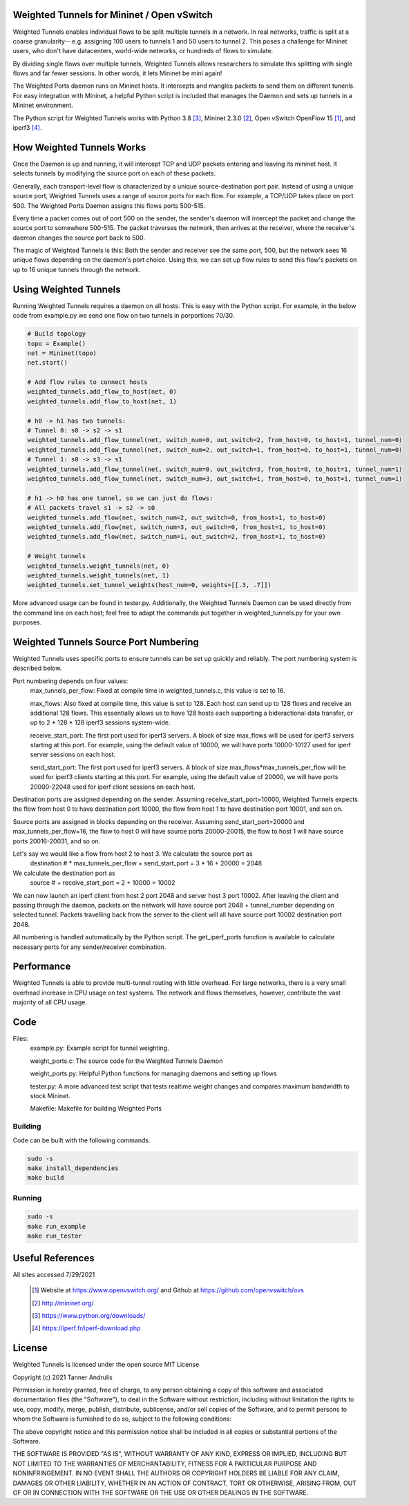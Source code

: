 Weighted Tunnels for Mininet / Open vSwitch
===========================================

Weighted Tunnels enables individual flows to be split multiple tunnels in a network. In real networks, traffic is split at a coarse granularity-- e.g. assigning 100 users to tunnels 1 and 50 users to tunnel 2. This poses a challenge for Mininet users, who don't have datacenters, world-wide networks, or hundreds of flows to simulate.

By dividing single flows over multiple tunnels, Weighted Tunnels allows researchers to simulate this splitting with single flows and far fewer sessions. In other words, it lets Mininet be mini again!

The Weighted Ports daemon runs on Mininet hosts. It intercepts and mangles packets to send them on different tunenls. For easy integration with Mininet, a helpful Python script is included that manages the Daemon and sets up tunnels in a Mininet environment.

The Python script for Weighted Tunnels works with Python 3.8 [#python]_, Mininet 2.3.0 [#mininet]_, Open vSwitch OpenFlow 15 [#ovs]_, and iperf3 [#iperf3]_.

How Weighted Tunnels Works
==========================

Once the Daemon is up and running, it will intercept TCP and UDP packets entering and leaving its mininet host. It selects tunnels by modifying the source port on each of these packets.

Generally, each transport-level flow is characterized by a unique source-destination port pair. Instead of using a unique source port, Weighted Tunnels uses a range of source ports for each flow. For example, a TCP/UDP takes place on port 500. The Weighted Ports Daemon assigns this flows ports 500-515.

Every time a packet comes out of port 500 on the sender, the sender's daemon will intercept the packet and change the source port to somewhere 500-515. The packet traverses the network, then arrives at the receiver, where the receiver's daemon changes the source port back to 500.

The magic of Weighted Tunnels is this: Both the sender and receiver see the same port, 500, but the network sees 16 unique flows depending on the daemon's port choice. Using this, we can set up flow rules to send this flow's packets on up to 16 unique tunnels through the network.

Using Weighted Tunnels
======================

Running Weighted Tunnels requires a daemon on all hosts. This is easy with the Python script. For example, in the below code from example.py we send one flow on two tunnels in porportions 70/30.

.. code-block:: python

    # Build topology
    topo = Example()
    net = Mininet(topo)
    net.start()

    # Add flow rules to connect hosts
    weighted_tunnels.add_flow_to_host(net, 0)
    weighted_tunnels.add_flow_to_host(net, 1)

    # h0 -> h1 has two tunnels:
    # Tunnel 0: s0 -> s2 -> s1
    weighted_tunnels.add_flow_tunnel(net, switch_num=0, out_switch=2, from_host=0, to_host=1, tunnel_num=0)
    weighted_tunnels.add_flow_tunnel(net, switch_num=2, out_switch=1, from_host=0, to_host=1, tunnel_num=0)
    # Tunnel 1: s0 -> s3 -> s1
    weighted_tunnels.add_flow_tunnel(net, switch_num=0, out_switch=3, from_host=0, to_host=1, tunnel_num=1)
    weighted_tunnels.add_flow_tunnel(net, switch_num=3, out_switch=1, from_host=0, to_host=1, tunnel_num=1)

    # h1 -> h0 has one tunnel, so we can just do flows:
    # All packets travel s1 -> s2 -> s0
    weighted_tunnels.add_flow(net, switch_num=2, out_switch=0, from_host=1, to_host=0)
    weighted_tunnels.add_flow(net, switch_num=3, out_switch=0, from_host=1, to_host=0)
    weighted_tunnels.add_flow(net, switch_num=1, out_switch=2, from_host=1, to_host=0)

    # Weight tunnels
    weighted_tunnels.weight_tunnels(net, 0)
    weighted_tunnels.weight_tunnels(net, 1)
    weighted_tunnels.set_tunnel_weights(host_num=0, weights=[[.3, .7]])

More advanced usage can be found in tester.py. Additionally, the Weighted Tunnels Daemon can be used directly from the command line on each host; feel free to adapt the commands put together in weighted_tunnels.py for your own purposes.

Weighted Tunnels Source Port Numbering
======================================

Weighted Tunnels uses specific ports to ensure tunnels can be set up quickly and reliably. The port numbering system is described below.

Port numbering depends on four values:
  max_tunnels_per_flow: Fixed at compile time in weighted_tunnels.c, this value is set to 16.

  max_flows: Also fixed at compile time, this value is set to 128. Each host can send up to 128 flows and receive an additional 128 flows. This essentially allows us to have 128 hosts each supporting a bideractional data transfer, or up to 2 * 128 * 128 iperf3 sessions system-wide. 

  receive_start_port: The first port used for iperf3 servers. A block of size max_flows will be used for iperf3 servers starting at this port. For example, using the default value of 10000, we will have ports 10000-10127 used for iperf server sessions on each host.

  send_start_port: The first port used for iperf3 servers. A block of size max_flows*max_tunnels_per_flow will be used for iperf3 clients starting at this port. For example, using the default value of 20000, we will have ports 20000-22048 used for iperf client sessions on each host.

Destination ports are assigned depending on the sender. Assuming receive_start_port=10000, Weighted Tunnels expects the flow from host 0 to have destination port 10000, the flow from host 1 to have destination port 10001, and son on.

Source ports are assigned in blocks depending on the receiver. Assuming send_start_port=20000 and max_tunnels_per_flow=16, the flow to host 0 will have source ports 20000-20015, the flow to host 1 will have source ports 20016-20031, and so on.

Let's say we would like a flow from host 2 to host 3. We calculate the source port as
  destination # * max_tunnels_per_flow + send_start_port = 3 * 16 + 20000 = 2048

We calculate the destination port as
  source # + receive_start_port = 2 + 10000 = 10002

We can now launch an iperf client from host 2 port 2048 and server host 3 port 10002. After leaving the client and passing through the daemon, packets on the network will have source port 2048 + tunnel_number depending on selected tunnel. Packets travelling back from the server to the client will all have source port 10002 destination port 2048.

All numbering is handled automatically by the Python script. The get_iperf_ports function is available to calculate necessary ports for any sender/receiver combination.


Performance
===========

Weighted Tunnels is able to provide multi-tunnel routing with little overhead. For large networks, there is a very small overhead increase in CPU usage on test systems. The network and flows themselves, however, contribute the vast majority of all CPU usage.


Code
====

Files:
  example.py: Example script for tunnel weighting.

  weight_ports.c: The source code for the Weighted Tunnels Daemon

  weight_ports.py: Helpful Python functions for managing daemons and setting up flows

  tester.py: A more advanced test script that tests realtime weight changes and compares maximum bandwidth to stock Mininet.

  Makefile: Makefile for building Weighted Ports


Building
--------

Code can be built with the following commands. 

.. code-block:: bash

  sudo -s
  make install_dependencies
  make build

Running
-------

.. code-block:: bash

  sudo -s
  make run_example
  make run_tester


Useful References
=================

All sites accessed 7/29/2021
  
  .. [#ovs] Website at https://www.openvswitch.org/ and Github at https://github.com/openvswitch/ovs
    
  .. [#mininet] http://mininet.org/
  
  .. [#python] https://www.python.org/downloads/
  
  .. [#iperf3] https://iperf.fr/iperf-download.php

License
=======
Weighted Tunnels is licensed under the open source MIT License

Copyright (c) 2021 Tanner Andrulis

Permission is hereby granted, free of charge, to any person obtaining a copy
of this software and associated documentation files (the "Software"), to deal
in the Software without restriction, including without limitation the rights
to use, copy, modify, merge, publish, distribute, sublicense, and/or sell
copies of the Software, and to permit persons to whom the Software is
furnished to do so, subject to the following conditions:

The above copyright notice and this permission notice shall be included in all
copies or substantial portions of the Software.

THE SOFTWARE IS PROVIDED "AS IS", WITHOUT WARRANTY OF ANY KIND, EXPRESS OR
IMPLIED, INCLUDING BUT NOT LIMITED TO THE WARRANTIES OF MERCHANTABILITY,
FITNESS FOR A PARTICULAR PURPOSE AND NONINFRINGEMENT. IN NO EVENT SHALL THE
AUTHORS OR COPYRIGHT HOLDERS BE LIABLE FOR ANY CLAIM, DAMAGES OR OTHER
LIABILITY, WHETHER IN AN ACTION OF CONTRACT, TORT OR OTHERWISE, ARISING FROM,
OUT OF OR IN CONNECTION WITH THE SOFTWARE OR THE USE OR OTHER DEALINGS IN THE
SOFTWARE.
